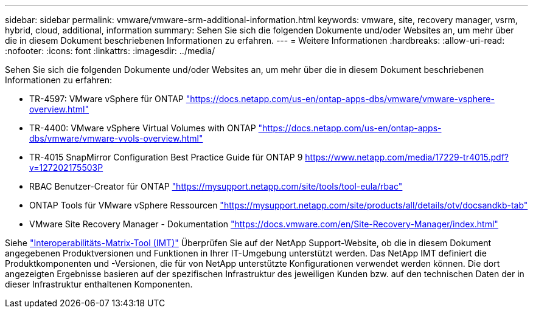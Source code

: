 ---
sidebar: sidebar 
permalink: vmware/vmware-srm-additional-information.html 
keywords: vmware, site, recovery manager, vsrm, hybrid, cloud, additional, information 
summary: Sehen Sie sich die folgenden Dokumente und/oder Websites an, um mehr über die in diesem Dokument beschriebenen Informationen zu erfahren. 
---
= Weitere Informationen
:hardbreaks:
:allow-uri-read: 
:nofooter: 
:icons: font
:linkattrs: 
:imagesdir: ../media/


[role="lead"]
Sehen Sie sich die folgenden Dokumente und/oder Websites an, um mehr über die in diesem Dokument beschriebenen Informationen zu erfahren:

* TR-4597: VMware vSphere für ONTAP
link:vmware-vsphere-overview.html["https://docs.netapp.com/us-en/ontap-apps-dbs/vmware/vmware-vsphere-overview.html"^]
* TR-4400: VMware vSphere Virtual Volumes with ONTAP
link:vmware-vvols-overview.html["https://docs.netapp.com/us-en/ontap-apps-dbs/vmware/vmware-vvols-overview.html"^]
* TR-4015 SnapMirror Configuration Best Practice Guide für ONTAP 9
https://www.netapp.com/media/17229-tr4015.pdf?v=127202175503P[]
* RBAC Benutzer-Creator für ONTAP
https://mysupport.netapp.com/site/tools/tool-eula/rbac["https://mysupport.netapp.com/site/tools/tool-eula/rbac"^]
* ONTAP Tools für VMware vSphere Ressourcen
https://mysupport.netapp.com/site/products/all/details/otv/docsandkb-tab["https://mysupport.netapp.com/site/products/all/details/otv/docsandkb-tab"^]
* VMware Site Recovery Manager - Dokumentation
https://docs.vmware.com/en/Site-Recovery-Manager/index.html["https://docs.vmware.com/en/Site-Recovery-Manager/index.html"^]


Siehe http://mysupport.netapp.com/matrix["Interoperabilitäts-Matrix-Tool (IMT)"^] Überprüfen Sie auf der NetApp Support-Website, ob die in diesem Dokument angegebenen Produktversionen und Funktionen in Ihrer IT-Umgebung unterstützt werden. Das NetApp IMT definiert die Produktkomponenten und -Versionen, die für von NetApp unterstützte Konfigurationen verwendet werden können. Die dort angezeigten Ergebnisse basieren auf der spezifischen Infrastruktur des jeweiligen Kunden bzw. auf den technischen Daten der in dieser Infrastruktur enthaltenen Komponenten.
